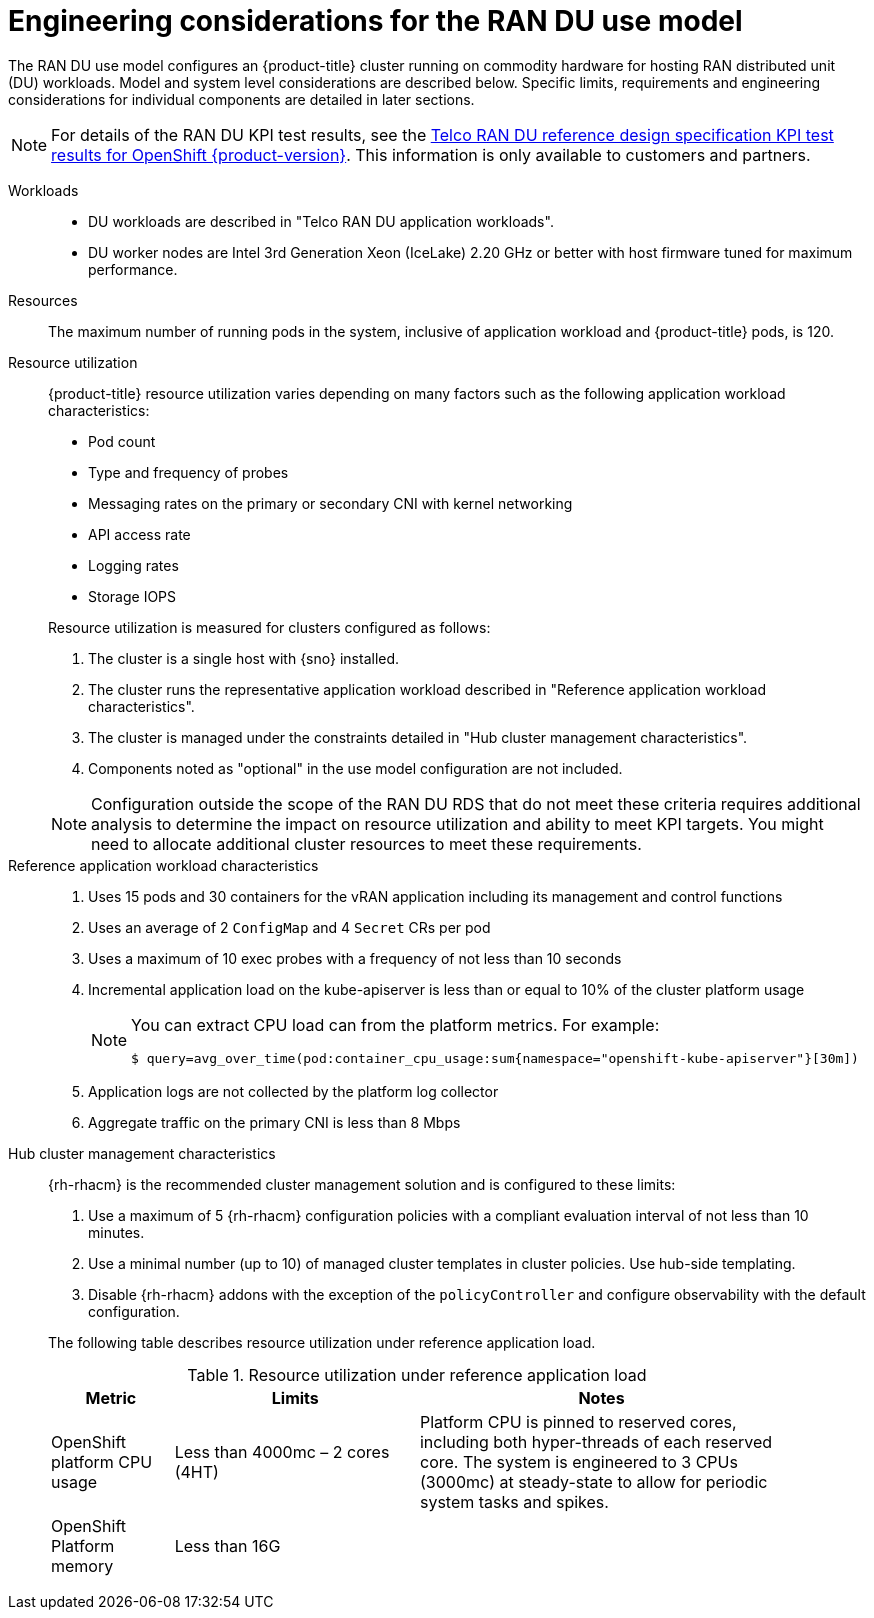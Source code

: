// Module included in the following assemblies:
//
// * scalability_and_performance/telco_ran_du_ref_design_specs/telco-ran-du-rds.adoc

:_mod-docs-content-type: REFERENCE
[id="telco-ran-engineering-considerations-for-the-ran-du-use-model_{context}"]
= Engineering considerations for the RAN DU use model

The RAN DU use model configures an {product-title} cluster running on commodity hardware for hosting RAN distributed unit (DU) workloads.
Model and system level considerations are described below.
Specific limits, requirements and engineering considerations for individual components are detailed in later sections.

[NOTE]
====
For details of the RAN DU KPI test results, see the link:https://access.redhat.com/articles/7107302[Telco RAN DU reference design specification KPI test results for OpenShift {product-version}].
This information is only available to customers and partners.
====

Workloads::
* DU workloads are described in "Telco RAN DU application workloads".
* DU worker nodes are Intel 3rd Generation Xeon (IceLake) 2.20 GHz or better with host firmware tuned for maximum performance.

Resources::
The maximum number of running pods in the system, inclusive of application workload and {product-title} pods, is 120.

Resource utilization::
+
--
{product-title} resource utilization varies depending on many factors such as the following application workload characteristics:

* Pod count
* Type and frequency of probes
* Messaging rates on the primary or secondary CNI with kernel networking
* API access rate
* Logging rates
* Storage IOPS

Resource utilization is measured for clusters configured as follows:

. The cluster is a single host with {sno} installed.
. The cluster runs the representative application workload described in "Reference application workload characteristics".
. The cluster is managed under the constraints detailed in "Hub cluster management characteristics".
. Components noted as "optional" in the use model configuration are not included.

[NOTE]
====
Configuration outside the scope of the RAN DU RDS that do not meet these criteria requires additional analysis to determine the impact on resource utilization and ability to meet KPI targets.
You might need to allocate additional cluster resources to meet these requirements.
====
--

Reference application workload characteristics::
. Uses 15 pods and 30 containers for the vRAN application including its management and control functions
. Uses an average of 2 `ConfigMap` and 4 `Secret` CRs per pod
. Uses a maximum of 10 exec probes with a frequency of not less than 10 seconds
. Incremental application load on the kube-apiserver is less than or equal to 10% of the cluster platform usage
+
[NOTE]
====
You can extract CPU load can from the platform metrics.
For example:
[source,terminal]
----
$ query=avg_over_time(pod:container_cpu_usage:sum{namespace="openshift-kube-apiserver"}[30m])
----
====
. Application logs are not collected by the platform log collector
. Aggregate traffic on the primary CNI is less than 8 Mbps

Hub cluster management characteristics::
+
--
{rh-rhacm}  is the recommended cluster management solution and is configured to these limits:

. Use a maximum of 5 {rh-rhacm} configuration policies with a compliant evaluation interval of not less than 10 minutes.
. Use a minimal number (up to 10) of managed cluster templates in cluster policies.
Use hub-side templating.
. Disable {rh-rhacm} addons with the exception of the `policyController` and configure observability with the default configuration.

The following table describes resource utilization under reference application load.

.Resource utilization under reference application load
[cols="1,2,3", width="90%", options="header"]
|====
|Metric
|Limits
|Notes

|OpenShift platform CPU usage
|Less than 4000mc – 2 cores (4HT)
|Platform CPU is pinned to reserved cores, including both hyper-threads of each reserved core.
The system is engineered to 3 CPUs (3000mc) at steady-state to allow for periodic system tasks and spikes.

|OpenShift Platform memory
|Less than 16G
|

|====
--
